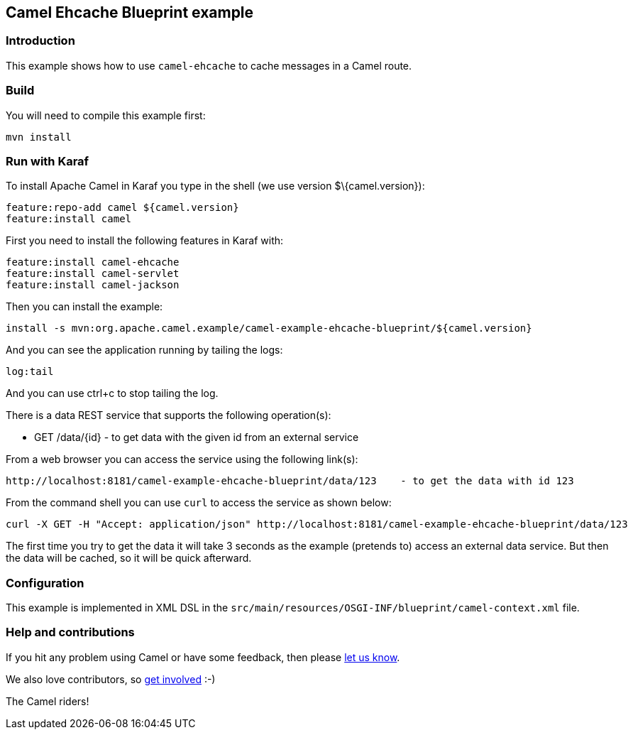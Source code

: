 == Camel Ehcache Blueprint example

=== Introduction

This example shows how to use `+camel-ehcache+` to cache messages in a
Camel route.

=== Build

You will need to compile this example first:

....
mvn install
....

=== Run with Karaf

To install Apache Camel in Karaf you type in the shell (we use version
$\{camel.version}):

....
feature:repo-add camel ${camel.version}
feature:install camel
....

First you need to install the following features in Karaf with:

....
feature:install camel-ehcache
feature:install camel-servlet
feature:install camel-jackson
....

Then you can install the example:

....
install -s mvn:org.apache.camel.example/camel-example-ehcache-blueprint/${camel.version}
....

And you can see the application running by tailing the logs:

....
log:tail
....

And you can use ctrl+c to stop tailing the log.

There is a data REST service that supports the following operation(s):

* GET /data/\{id} - to get data with the given id from an external
service

From a web browser you can access the service using the following
link(s):

....
http://localhost:8181/camel-example-ehcache-blueprint/data/123    - to get the data with id 123
....

From the command shell you can use `+curl+` to access the service as
shown below:

....
curl -X GET -H "Accept: application/json" http://localhost:8181/camel-example-ehcache-blueprint/data/123
....

The first time you try to get the data it will take 3 seconds as the
example (pretends to) access an external data service. But then the data
will be cached, so it will be quick afterward.

=== Configuration

This example is implemented in XML DSL in the
`+src/main/resources/OSGI-INF/blueprint/camel-context.xml+` file.

=== Help and contributions

If you hit any problem using Camel or have some feedback, then please
https://camel.apache.org/support.html[let us know].

We also love contributors, so
https://camel.apache.org/contributing.html[get involved] :-)

The Camel riders!
